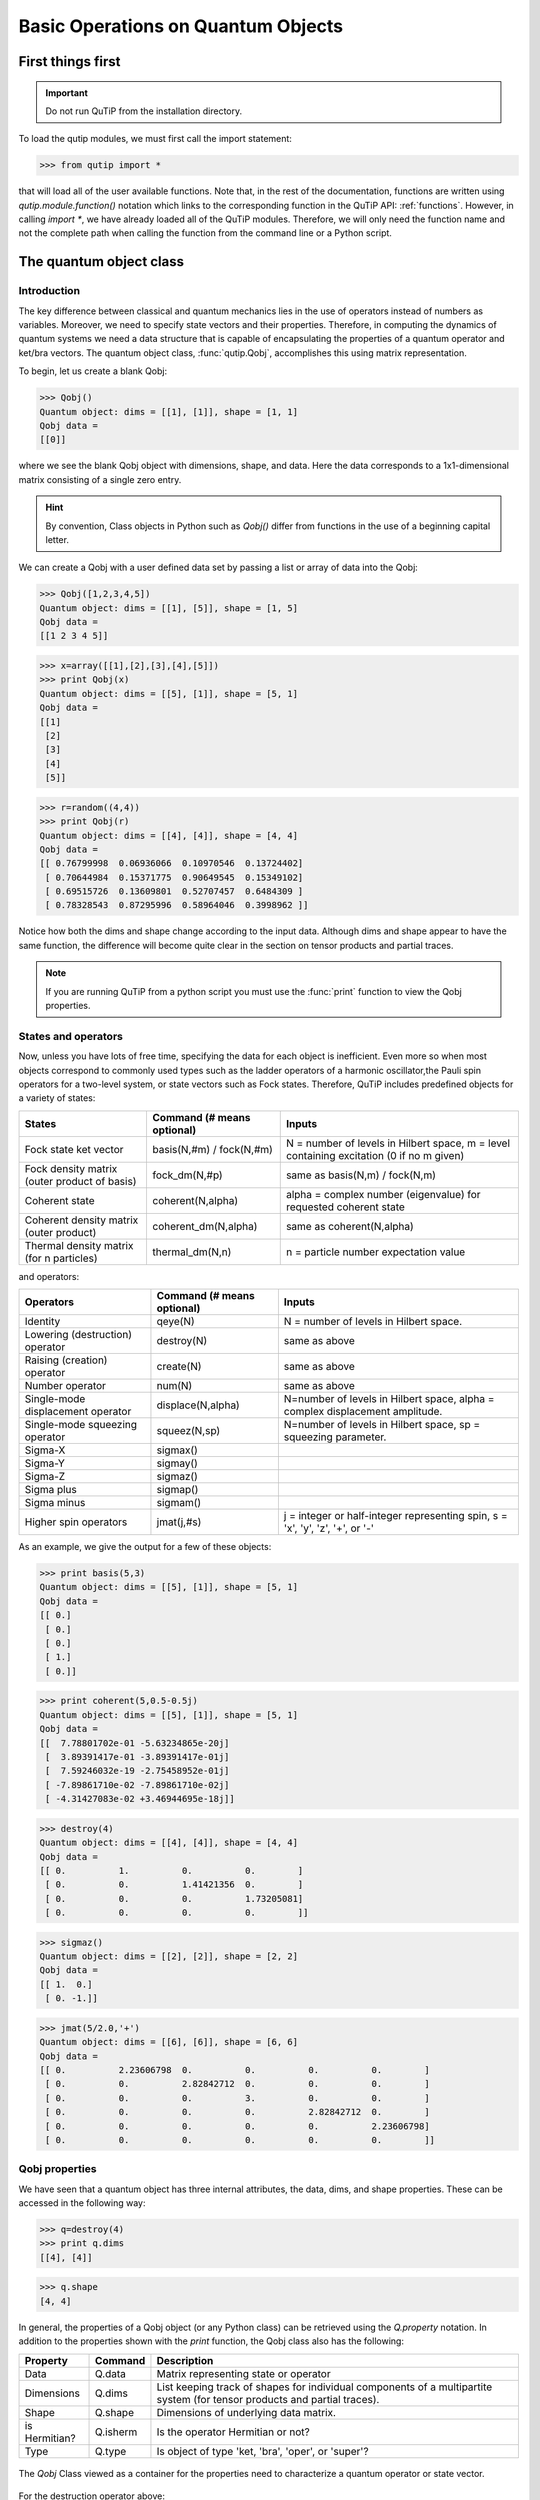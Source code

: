 .. QuTiP 
   Copyright (C) 2011-2012, Paul D. Nation & Robert J. Johansson

.. _basics:

************************************
Basic Operations on Quantum Objects
************************************

.. _basics-first:

First things first
==================

.. important::
   Do not run QuTiP from the installation directory.

To load the qutip modules, we must first call the import statement:

>>> from qutip import *

that will load all of the user available functions.  Note that, in the rest of the documentation, functions are written using `qutip.module.function()` notation which links to the corresponding function in the QuTiP API: :ref:`functions`.  However, in calling `import *`, we have already loaded all of the QuTiP modules. Therefore, we will only need the function name and not the complete path when calling the function from the command line or a Python script.

.. _basics-qobj:

The quantum object class
========================

.. _basics-qobj-intro:

Introduction
---------------

The key difference between classical and quantum mechanics lies in the use of operators instead of numbers as variables.  Moreover, we need to specify state vectors and their properties. Therefore, in computing the dynamics of quantum systems we need a data structure that is capable of encapsulating the properties of a quantum operator and ket/bra vectors.  The quantum object class, :func:`qutip.Qobj`, accomplishes this using matrix representation.

To begin, let us create a blank Qobj:

>>> Qobj() 
Quantum object: dims = [[1], [1]], shape = [1, 1]
Qobj data = 
[[0]]

where we see the blank Qobj object with dimensions, shape, and data.  Here the data corresponds to a 1x1-dimensional matrix consisting of a single zero entry.  

.. Hint:: By convention, Class objects in Python such as `Qobj()` differ from functions in the use of a beginning capital letter.

We can create a Qobj with a user defined data set by passing a list or array of data into the Qobj:

>>> Qobj([1,2,3,4,5])
Quantum object: dims = [[1], [5]], shape = [1, 5]
Qobj data = 
[[1 2 3 4 5]]

>>> x=array([[1],[2],[3],[4],[5]])
>>> print Qobj(x)
Quantum object: dims = [[5], [1]], shape = [5, 1]
Qobj data = 
[[1]
 [2]
 [3]
 [4]
 [5]]

>>> r=random((4,4))
>>> print Qobj(r)
Quantum object: dims = [[4], [4]], shape = [4, 4]
Qobj data = 
[[ 0.76799998  0.06936066  0.10970546  0.13724402]
 [ 0.70644984  0.15371775  0.90649545  0.15349102]
 [ 0.69515726  0.13609801  0.52707457  0.6484309 ]
 [ 0.78328543  0.87295996  0.58964046  0.3998962 ]]

Notice how both the dims and shape change according to the input data.  Although dims and shape appear to have the same function, the difference will become quite clear in the section on tensor products and partial traces.

.. note:: If you are running QuTiP from a python script you must use the :func:`print` function to view the Qobj properties.

.. _basics-qobj-states:

States and operators
---------------------

Now, unless you have lots of free time, specifying the data for each object is inefficient.  Even more so when most objects correspond to commonly used types such as the ladder operators of a harmonic oscillator,the Pauli spin operators for a two-level system, or state vectors such as Fock states.  Therefore, QuTiP includes predefined objects for a variety of states:

+--------------------------+----------------------------+----------------------------------------+
| States                   | Command (# means optional) | Inputs                                 |
+==========================+============================+========================================+
| Fock state ket vector    | basis(N,#m) / fock(N,#m)   | N = number of levels in Hilbert space, |
|                          |                            | m = level containing excitation        |
|                          |                            | (0 if no m given)                      | 
+--------------------------+----------------------------+----------------------------------------+
| Fock density matrix      | fock_dm(N,#p)              | same as basis(N,m) / fock(N,m)         |
| (outer product of basis) |                            |                                        |
+--------------------------+----------------------------+----------------------------------------+
| Coherent state           | coherent(N,alpha)          | alpha = complex number (eigenvalue)    |
|                          |                            | for requested coherent state           |
+--------------------------+----------------------------+----------------------------------------+
| Coherent density matrix  | coherent_dm(N,alpha)       | same as coherent(N,alpha)              |
| (outer product)          |                            |                                        |
+--------------------------+----------------------------+----------------------------------------+
| Thermal density matrix   | thermal_dm(N,n)            | n = particle number expectation value  |
| (for n particles)        |                            |                                        |
+--------------------------+----------------------------+----------------------------------------+

and operators:

+--------------------------+----------------------------+----------------------------------------+
| Operators                | Command (# means optional) | Inputs                                 |
+==========================+============================+========================================+
| Identity                 | qeye(N)                    | N = number of levels in Hilbert space. |
+--------------------------+----------------------------+----------------------------------------+
| Lowering (destruction)   | destroy(N)                 | same as above                          |
| operator                 |                            |                                        |
+--------------------------+----------------------------+----------------------------------------+
| Raising (creation)       | create(N)                  | same as above                          |
| operator                 |                            |                                        |
+--------------------------+----------------------------+----------------------------------------+
| Number operator          | num(N)                     | same as above                          |
+--------------------------+----------------------------+----------------------------------------+
| Single-mode              | displace(N,alpha)          | N=number of levels in Hilbert space,   |
| displacement operator    |                            | alpha = complex displacement amplitude.|
+--------------------------+----------------------------+----------------------------------------+
| Single-mode              | squeez(N,sp)               | N=number of levels in Hilbert space,   |
| squeezing operator       |                            | sp = squeezing parameter.              |
+--------------------------+----------------------------+----------------------------------------+
| Sigma-X                  | sigmax()                   |                                        |
+--------------------------+----------------------------+----------------------------------------+
| Sigma-Y                  | sigmay()                   |                                        |
+--------------------------+----------------------------+----------------------------------------+
| Sigma-Z                  | sigmaz()                   |                                        |
+--------------------------+----------------------------+----------------------------------------+
| Sigma plus               | sigmap()                   |                                        |
+--------------------------+----------------------------+----------------------------------------+
| Sigma minus              | sigmam()                   |                                        |
+--------------------------+----------------------------+----------------------------------------+
| Higher spin operators    | jmat(j,#s)                 | j = integer or half-integer            |
|                          |                            | representing spin, s = 'x', 'y', 'z',  |
|                          |                            | '+', or '-'                            |
+--------------------------+----------------------------+----------------------------------------+


As an example, we give the output for a few of these objects:

>>> print basis(5,3)
Quantum object: dims = [[5], [1]], shape = [5, 1]
Qobj data = 
[[ 0.]
 [ 0.]
 [ 0.]
 [ 1.]
 [ 0.]]

>>> print coherent(5,0.5-0.5j)
Quantum object: dims = [[5], [1]], shape = [5, 1]
Qobj data = 
[[  7.78801702e-01 -5.63234865e-20j]
 [  3.89391417e-01 -3.89391417e-01j]
 [  7.59246032e-19 -2.75458952e-01j]
 [ -7.89861710e-02 -7.89861710e-02j]
 [ -4.31427083e-02 +3.46944695e-18j]]

>>> destroy(4)
Quantum object: dims = [[4], [4]], shape = [4, 4]
Qobj data = 
[[ 0.          1.          0.          0.        ]
 [ 0.          0.          1.41421356  0.        ]
 [ 0.          0.          0.          1.73205081]
 [ 0.          0.          0.          0.        ]]

>>> sigmaz()
Quantum object: dims = [[2], [2]], shape = [2, 2]
Qobj data = 
[[ 1.  0.]
 [ 0. -1.]]

>>> jmat(5/2.0,'+')
Quantum object: dims = [[6], [6]], shape = [6, 6]
Qobj data = 
[[ 0.          2.23606798  0.          0.          0.          0.        ]
 [ 0.          0.          2.82842712  0.          0.          0.        ]
 [ 0.          0.          0.          3.          0.          0.        ]
 [ 0.          0.          0.          0.          2.82842712  0.        ]
 [ 0.          0.          0.          0.          0.          2.23606798]
 [ 0.          0.          0.          0.          0.          0.        ]]

.. _basics-qobj-props:

Qobj properties
----------------

We have seen that a quantum object has three internal attributes, the data, dims, and shape properties.  These can be accessed in the following way:

>>> q=destroy(4)
>>> print q.dims
[[4], [4]]

>>> q.shape
[4, 4]  

In general, the properties of a Qobj object (or any Python class) can be retrieved using the `Q.property` notation.  In addition to the properties shown with the `print` function, the Qobj class also has the following:

.. tabularcolumns:: | p{4cm} | L | L |

+---------------+---------------+----------------------------------------+
| Property      | Command       | Description                            |
+===============+===============+========================================+
| Data          | Q.data        | Matrix representing state or operator  |
+---------------+---------------+----------------------------------------+
| Dimensions    | Q.dims        | List keeping track of shapes for       |
|               |               | individual components of a             |
|               |               | multipartite system (for tensor        |
|               |               | products and partial traces).          |
+---------------+---------------+----------------------------------------+
| Shape         | Q.shape       | Dimensions of underlying data matrix.  |
+---------------+---------------+----------------------------------------+
| is Hermitian? | Q.isherm      | Is the operator Hermitian or not?      |
+---------------+---------------+----------------------------------------+
| Type          | Q.type        | Is object of type 'ket, 'bra',         |
|               |               | 'oper', or 'super'?                    |
+---------------+---------------+----------------------------------------+

.. _about: 
.. figure:: quide-basics-qobj-box.png
   :align: center
   :width: 4in
   
   The `Qobj` Class viewed as a container for the properties need to characterize a quantum operator or state vector.


For the destruction operator above:

>>> q.type
'oper'

>>> q.isherm
False

>>> q.data
<4x4 sparse matrix of type '<type 'numpy.complex128'>'
	with 3 stored elements in Compressed Sparse Row format>

The data property returns a message stating that the data is a sparse matrix.  All Qobj's store their data as a sparse matrix to save memory.  To access the underlying matrix one needs to use the :func:`qutip.Qobj.full` function as described in the functions section.

.. _basics-qobj-math:

Qobj Math
----------

The rules for mathematical operations on Qobj's are similar to standard matrix arithmetic:

>>> q=destroy(4)
>>> x=sigmax()
>>> print q+5
Quantum object: dims = [[4], [4]], shape = [4, 4]
Qobj data = 
[[ 5.          6.          5.          5.        ]
 [ 5.          5.          6.41421356  5.        ]
 [ 5.          5.          5.          6.73205081]
 [ 5.          5.          5.          5.        ]]

>>> print x*x
Quantum object: dims = [[2], [2]], shape = [2, 2]
Qobj data = 
[[ 1.  0.]
 [ 0.  1.]]

>>> print q**3
Quantum object: dims = [[4], [4]], shape = [4, 4]
Qobj data = 
[[ 0.          0.          0.          2.44948974]
 [ 0.          0.          0.          0.        ]
 [ 0.          0.          0.          0.        ]
 [ 0.          0.          0.          0.        ]]

>>> print x/sqrt(2)
Quantum object: dims = [[2], [2]], shape = [2, 2]
Qobj data = 
[[ 0.          0.70710678]
 [ 0.70710678  0.        ]]

of course, like matrices, multiplying two objects of incompatible shape throws an error:

>>> q*x
TypeError: Incompatible Qobj shapes

In addition, the logic operators is equal `==` and is not equal `!=` are also supported.

.. _basics-functions:

Functions operating on Qobj class
==================================

Like properties, the quantum object class has defined functions (methods) that operate only on members of the Qobj class.  For a general quantum object `Q`:

+-----------------+--------------------------+----------------------------------------+
| Function        | Command                  | Description                            |
+=================+==========================+========================================+
| Conjugate       | Q.conj()                 | Conjugate of quantum object.           |
+-----------------+--------------------------+----------------------------------------+
| Dagger (adjoint)| Q.dag()                  | Returns adjoint (dagger) of object.    |
+-----------------+--------------------------+----------------------------------------+
| Diagonal        | Q.diag()                 | Returns the diagonal elements.         |
+-----------------+--------------------------+----------------------------------------+
| Eigenenergies   | Q.eigenenergies()        | Eigenenergies (values) of operator.    |
+-----------------+--------------------------+----------------------------------------+
| Eigenstates     | Q.eigenstates()          | Returns eigenvalues and eigenvectors.  |
+-----------------+--------------------------+----------------------------------------+
| Exponential     | Q.expm()                 | Matrix exponential of operator.        |
+-----------------+--------------------------+----------------------------------------+
| Full            | Q.full()                 | Returns full (not sparse) array of     |
|                 |                          | Q's data property.                     |
+-----------------+--------------------------+----------------------------------------+
| Groundstate     | Q.groundstate()          | Eigenval & eigket of Qobj groundstate. |
+-----------------+--------------------------+----------------------------------------+
| Matrix Element  | Q.matrix_element(bra,ket)| Matrix element <bra|Q|ket>             |
+-----------------+--------------------------+----------------------------------------+
| Norm            | Q.norm()                 | Returns L2 norm for states,            |
|                 |                          | trace norm for operators.              |
+-----------------+--------------------------+----------------------------------------+
| Partial Trace   | Q.ptrace(sel)            | Partial trace returning components     |
|                 |                          | selected using 'sel' parameter.        |
+-----------------+--------------------------+----------------------------------------+
| Sqrt            | Q.sqrtm()                | Matrix sqrt of operator.               |
+-----------------+--------------------------+----------------------------------------+
| Tidyup          | Q.tidyup()               | Removes small elements from Qobj.      |
+-----------------+--------------------------+----------------------------------------+
| Trace           | Q.tr()                   | Returns trace of quantum object.       |
+-----------------+--------------------------+----------------------------------------+
| Transform       | Q.transform(inpt)        | A basis transformation defined by      |
|                 |                          | matrix or list of kets 'inpt' .        |
+-----------------+--------------------------+----------------------------------------+
| Transpose       | Q.trans()                | Transpose of quantum object.           |
+-----------------+--------------------------+----------------------------------------+
| Unit            | Q.unit()                 | Returns normalized (unit)              |
|                 |                          | vector Q/Q.norm().                     |  
+-----------------+--------------------------+----------------------------------------+


>>> basis(5,3)
Quantum object: dims = [[5], [1]], shape = [5, 1], type = ket
Qobj data = 
[[ 0.]
 [ 0.]
 [ 0.]
 [ 1.]
 [ 0.]]

>>> basis(5,3).dag()
Quantum object: dims = [[1], [5]], shape = [1, 5], type = bra
Qobj data = 
[[ 0.  0.  0.  1.  0.]]

>>> coherent_dm(5,1)
Quantum object: dims = [[5], [5]], shape = [5, 5], type = oper, isHerm = True
Qobj data = 
[[ 0.36791117  0.36774407  0.26105441  0.14620658  0.08826704]
 [ 0.36774407  0.36757705  0.26093584  0.14614018  0.08822695]
 [ 0.26105441  0.26093584  0.18523331  0.10374209  0.06263061]
 [ 0.14620658  0.14614018  0.10374209  0.05810197  0.035077  ]
 [ 0.08826704  0.08822695  0.06263061  0.035077    0.0211765 ]]

>>> coherent_dm(5,1).diag()
array([ 0.36791117,  0.36757705,  0.18523331,  0.05810197,  0.0211765 ])

>>> coherent_dm(5,1).full()
array([[ 0.36791117,  0.36774407,  0.26105441,  0.14620658,  0.08826704],
       [ 0.36774407,  0.36757705,  0.26093584,  0.14614018,  0.08822695],
       [ 0.26105441,  0.26093584,  0.18523331,  0.10374209,  0.06263061],
       [ 0.14620658,  0.14614018,  0.10374209,  0.05810197,  0.035077  ],
       [ 0.08826704,  0.08822695,  0.06263061,  0.035077  ,  0.0211765 ]])

>>> coherent_dm(5,1).norm()
1.0

>>> coherent_dm(5,1).sqrtm()
Quantum object: dims = [[5], [5]], shape = [5, 5], type = oper, isHerm = False
Qobj data = 
[[ 0.36791117 +6.66013801e-09j  0.36774407 -2.87612199e-09j
   0.26105441 -4.24323387e-09j  0.14620658 -1.21628628e-09j
   0.08826704 -1.21357197e-09j]
 [ 0.36774407 -3.87481342e-09j  0.36757705 +1.66576107e-09j
   0.26093584 +2.50548614e-09j  0.14614018 +7.07508704e-10j
   0.08822695 +6.28805009e-10j]
 [ 0.26105441 -2.75065517e-09j  0.26093584 +1.15201146e-09j
   0.18523331 +1.92733313e-09j  0.10374209 +5.01775972e-10j
   0.06263061 +1.34247407e-10j]
 [ 0.14620658 -1.54053667e-09j  0.14614017 +6.89127552e-10j
   0.10374209 +8.65055761e-10j  0.05810198 +2.81704042e-10j
   0.03507700 +5.25048476e-10j]
 [ 0.08826704 -9.30044364e-10j  0.08822695 +4.99516749e-10j
   0.06263061 +1.14878928e-10j  0.03507700 +1.71358232e-10j
   0.02117650 +1.17185351e-09j]]

>>> coherent_dm(5,1).tr()
1.0

>>> (basis(4,2)+basis(4,1)).unit()
Quantum object: dims = [[4], [1]], shape = [4, 1], type = ket
Qobj data = 
[[ 0.        ]
 [ 0.70710678]
 [ 0.70710678]
 [ 0.        ]]



